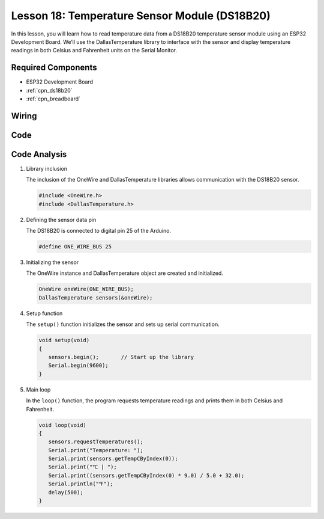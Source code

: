 .. _esp32_lesson18_ds18b20:

Lesson 18: Temperature Sensor Module (DS18B20)
================================================

In this lesson, you will learn how to read temperature data from a DS18B20 temperature sensor module using an ESP32 Development Board. We’ll use the DallasTemperature library to interface with the sensor and display temperature readings in both Celsius and Fahrenheit units on the Serial Monitor. 

Required Components
---------------------------

* ESP32 Development Board
* :ref:`cpn_ds18b20`
* :ref:`cpn_breadboard` 

Wiring
---------------------------

.. image:: img/Lesson_18_DS18B20_Module_esp32_bb.png
    :width: 100%


Code
---------------------------

.. raw:: html

    <iframe src=https://create.arduino.cc/editor/sunfounder01/08628842-3743-431f-871e-51b51ae1851f/preview?embed style="height:510px;width:100%;margin:10px 0" frameborder=0></iframe>

Code Analysis
---------------------------

#. Library inclusion

   The inclusion of the OneWire and DallasTemperature libraries allows communication with the DS18B20 sensor.

   .. code-block:: arduino

      #include <OneWire.h>
      #include <DallasTemperature.h>

#. Defining the sensor data pin

   The DS18B20 is connected to digital pin 25 of the Arduino.

   .. code-block:: arduino

      #define ONE_WIRE_BUS 25

#. Initializing the sensor

   The OneWire instance and DallasTemperature object are created and initialized.

   .. code-block:: arduino

      OneWire oneWire(ONE_WIRE_BUS);	
      DallasTemperature sensors(&oneWire);

#. Setup function

   The ``setup()`` function initializes the sensor and sets up serial communication.

   .. code-block:: arduino

      void setup(void)
      {
         sensors.begin();	// Start up the library
         Serial.begin(9600);
      }

#. Main loop

   In the ``loop()`` function, the program requests temperature readings and prints them in both Celsius and Fahrenheit.

   .. code-block:: arduino

      void loop(void)
      { 
         sensors.requestTemperatures();
         Serial.print("Temperature: ");
         Serial.print(sensors.getTempCByIndex(0));
         Serial.print("℃ | ");
         Serial.print((sensors.getTempCByIndex(0) * 9.0) / 5.0 + 32.0);
         Serial.println("℉");
         delay(500);
      }